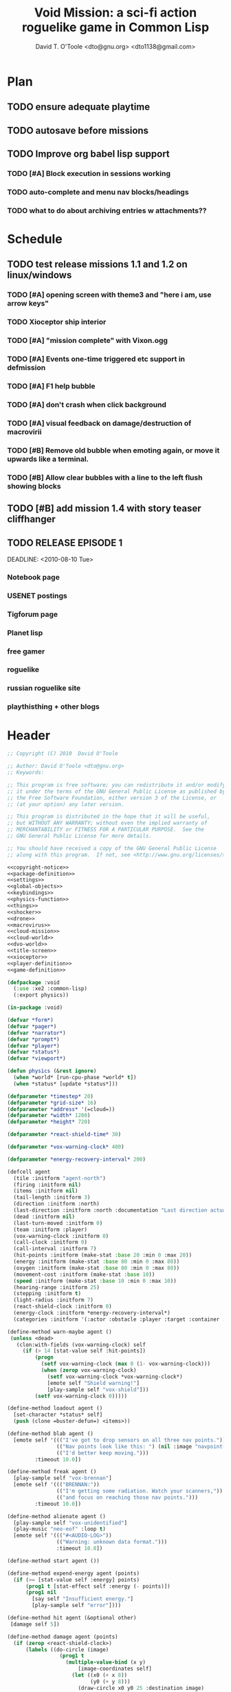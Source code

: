 # Lines beginning with a "#" sign are comments.
# Special comments begin with "#+" and are used to control document settings.

#+title: Void Mission: a sci-fi action roguelike game in Common Lisp
#+author: David T. O'Toole <dto@gnu.org> <dto1138@gmail.com>

* Plan



** TODO ensure adequate playtime
** TODO autosave before missions
** TODO Improve org babel lisp support
*** TODO [#A] Block execution in sessions working
*** TODO auto-complete and menu nav blocks/headings
*** TODO what to do about archiving entries w attachments??

* Schedule

** TODO test release missions 1.1 and 1.2 on linux/windows
SCHEDULED: <2010-07-16 Fri>
*** TODO [#A] opening screen with theme3 and "here i am, use arrow keys"
*** TODO Xioceptor ship interior
*** TODO [#A] "mission complete" with Vixon.ogg
*** TODO [#A] Events one-time triggered etc support in defmission
*** TODO [#A] F1 help bubble
*** TODO [#A] don't crash when click background
*** TODO [#A] visual feedback on damage/destruction of macrovirii
*** TODO [#B] Remove old bubble when emoting again, or move it upwards like a terminal.
*** TODO [#B] Allow clear bubbles with a line to the left flush showing blocks  

** TODO [#B] add mission 1.4 with story teaser cliffhanger

** TODO RELEASE EPISODE 1

DEADLINE: <2010-08-10 Tue>
*** Notebook page
*** USENET postings
*** Tigforum page
*** Planet lisp 
*** free gamer
*** roguelike
*** russian roguelike site
*** playthisthing + other blogs

* Header

#+source: copyright-notice
#+begin_src lisp
;; Copyright (C) 2010  David O'Toole

;; Author: David O'Toole <dto@gnu.org>
;; Keywords: 

;; This program is free software; you can redistribute it and/or modify
;; it under the terms of the GNU General Public License as published by
;; the Free Software Foundation, either version 3 of the License, or
;; (at your option) any later version.

;; This program is distributed in the hope that it will be useful,
;; but WITHOUT ANY WARRANTY; without even the implied warranty of
;; MERCHANTABILITY or FITNESS FOR A PARTICULAR PURPOSE.  See the
;; GNU General Public License for more details.

;; You should have received a copy of the GNU General Public License
;; along with this program.  If not, see <http://www.gnu.org/licenses/>.
#+end_src

#+tags: Interface Player Structure Environment Controls Combat Enemies Planning Story
#+property: tangle no
#+property: cache no
#+property: session yes
#+property: results silent
#+property: no-expand yes
#+property: noweb yes
#+startup: hideblocks

#+source: xe2-lisp-file
#+begin_src lisp :tangle yes
<<copyright-notice>>
<<package-definition>>
<<settings>>
<<global-objects>>
<<keybindings>>
<<physics-function>>
<<things>>
<<shocker>>
<<drone>>
<<macrovirus>>
<<cloud-mission>>
<<cloud-world>>
<<dvo-world>>
<<title-screen>>
<<xioceptor>>
<<player-definition>>
<<game-definition>>
#+end_src

#+source: package-definition
#+begin_src lisp 
  (defpackage :void
    (:use :xe2 :common-lisp)
    (:export physics))
  
  (in-package :void)
#+end_src

#+source: global-objects
#+begin_src lisp
  (defvar *form*)
  (defvar *pager*)
  (defvar *narrator*)
  (defvar *prompt*)
  (defvar *player*)
  (defvar *status*)
  (defvar *viewport*)
#+end_src

#+source: physics-function
#+begin_src lisp
  (defun physics (&rest ignore)
    (when *world* [run-cpu-phase *world* t])
    (when *status* [update *status*]))
#+end_src

#+source: settings
#+begin_src lisp
  (defparameter *timestep* 20)
  (defparameter *grid-size* 16)
  (defparameter *address* '(=cloud=))
  (defparameter *width* 1280)
  (defparameter *height* 720)
#+end_src

#+source: player-definition
#+begin_src lisp 
  (defparameter *react-shield-time* 30)
  
  (defparameter *vox-warning-clock* 400)
  
  (defparameter *energy-recovery-interval* 200)
  
  (defcell agent 
    (tile :initform "agent-north")
    (firing :initform nil)
    (items :initform nil)
    (tail-length :initform 3)
    (direction :initform :north)
    (last-direction :initform :north :documentation "Last direction actually moved.")
    (dead :initform nil)
    (last-turn-moved :initform 0)
    (team :initform :player)
    (vox-warning-clock :initform 0)
    (call-clock :initform 0)
    (call-interval :initform 7)
    (hit-points :initform (make-stat :base 20 :min 0 :max 20))
    (energy :initform (make-stat :base 80 :min 0 :max 80))
    (oxygen :initform (make-stat :base 80 :min 0 :max 80))
    (movement-cost :initform (make-stat :base 10))
    (speed :initform (make-stat :base 10 :min 0 :max 10))
    (hearing-range :initform 25)
    (stepping :initform t)
    (light-radius :initform 7)
    (react-shield-clock :initform 0)
    (energy-clock :initform *energy-recovery-interval*)
    (categories :initform '(:actor :obstacle :player :target :container :light-source)))
  
  (define-method warn-maybe agent ()
   (unless <dead>
     (clon:with-fields (vox-warning-clock) self
       (if (> 14 [stat-value self :hit-points])
           (progn 
             (setf vox-warning-clock (max 0 (1- vox-warning-clock)))
             (when (zerop vox-warning-clock)
               (setf vox-warning-clock *vox-warning-clock*)
               [emote self "Shield warning!"]
               [play-sample self "vox-shield"]))
           (setf vox-warning-clock 0)))))
  
  (define-method loadout agent ()
    [set-character *status* self]
    (push (clone =buster-defun=) <items>))
  
  (define-method blab agent ()
    [emote self '((("I've got to drop sensors on all three nav points."))
                  (("Nav points look like this: ") (nil :image "navpoint-off"))
                  (("I'd better keep moving.")))
           :timeout 10.0])
                 
  (define-method freak agent ()
    [play-sample self "vox-brennan"]
    [emote self '((("BRENNAN:"))
                  (("I'm getting some radiation. Watch your scanners,"))
                  (("and focus on reaching those nav points.")))
           :timeout 10.0])
    
  (define-method alienate agent ()
    [play-sample self "vox-unidentified"]
    (play-music "neo-eof" :loop t)
    [emote self '((("#<AUDIO-LOG>"))
                  (("Warning: unknown data format.")))
                  :timeout 10.0])
    
  (define-method start agent ())
  
  (define-method expend-energy agent (points)
    (if (>= [stat-value self :energy] points)
        (prog1 t [stat-effect self :energy (- points)])
        (prog1 nil 
          [say self "Insufficient energy."]
          [play-sample self "error"])))
  
  (define-method hit agent (&optional other)
   [damage self 5])
  
  (define-method damage agent (points)
    (if (zerop <react-shield-clock>)
        (labels ((do-circle (image)
                   (prog1 t
                     (multiple-value-bind (x y) 
                         [image-coordinates self]
                       (let ((x0 (+ x 8))
                             (y0 (+ y 8)))
                         (draw-circle x0 y0 25 :destination image)
                         (draw-circle x0 y0 30 :destination image)
                         (draw-circle x0 y0 35 :destination image)
                         (draw-circle x0 y0 40 :destination image))))))
          (setf <react-shield-clock> *react-shield-time*)
          [play-sample self "shield-warning"]
          [>>add-overlay :viewport #'do-circle]
          [parent>>damage self points])
        [play-sample self "ice"]))
    
  (define-method pause agent ()
    [pause *world*])
  
  (defparameter *agent-tiles* '(:north "agent-north"
                               :south "agent-south"
                               :east "agent-east"
                               :west "agent-west"))
  
  (define-method aim agent (direction)
    (setf <direction> direction)
    (setf <tile> (getf *agent-tiles* direction)))
  
  (define-method move agent (&optional direction)
    (unless <dead>
      (let ((phase (field-value :phase-number *world*))
            (dir (or direction <direction>)))
        (unless (= <last-turn-moved> phase)
          (setf <last-turn-moved> phase)
          [aim self dir]
          (when [parent>>move self dir]
            (setf <last-direction> dir))))))
  
  (define-method space-at-head agent ()
    (values <row> <column>))
  
  (define-method category-at-head agent (category)
    (multiple-value-bind (row column) 
        [space-at-head self]
      [category-at-p *world* row column category]))
  
  (define-method item-at-head agent ()
    [category-at-head self :item])
  
  (define-method obstacle-at-head agent ()
    [category-at-head self :obstacle])
    
  (define-method push agent () 
    (unless <dead>
      (if (= (length <items>) <tail-length>)
          (progn 
            [say self "Maximum capacity reached."]
            [play-sample self "error"])
          (let ((item [item-at-head self]))
            (if item
                (progn (setf <items> (append <items> (list item)))
                       [play-sample self "doorbell"]
                       [print-items self]
                       [delete-from-world item])
                [say self "Nothing to push."])))))
          
  (define-method pop agent ()
    (unless (or <dead> [in-overworld self])
      (clon:with-fields (items) self
        (multiple-value-bind (row column)
            [space-at-head self]
          (let ((item (car items)))
            (if (clon:object-p item)
                (progn (setf items (delete item items))
                       [play-sample self "doorbell2"]
                       [drop-cell *world* item row column]
                       [print-items self])
                [say self "Nothing to drop."]))))))
    
  (define-method act agent ()
    (unless <dead>
      (let ((gateway [category-at-p *world* <row> <column> :gateway]))
        (if (clon:object-p gateway)
            [activate gateway]
            (cond ([category-at-head self :action]
                   [do-action [category-at-head self :action]])
                  ([category-at-head self :item]
                   [push self])
                  (t 
                   [play-sample self "error"]
                   [say self "Nothing to do here."]))))))
  
  (define-method expend-item agent ()
    (pop <items>)
    [print-items self])
  
  (define-method rotate agent () 
    (unless <dead>
      (clon:with-fields (items) self
        (if items
            (let ((tail (car (last items)))
                  (newlist (butlast items)))
              [play-sample self "doorbell3"]
              (setf items (cons tail newlist))
              [print-items self])
            (progn 
              [play-sample self "error"]
              [say self "Cannot rotate empty list."])))))
  
  (define-method call agent (&optional direction)
    (unless <dead>
      (when (zerop <call-clock>)
        (when direction
          [aim self direction])
        (let ((item (car <items>)))
          (if (and item [in-category item :item]
                   (clon:has-method :call item))
              (progn 
                (when [expend-energy self (field-value :energy-cost item)]
                  (message "Calling.")
                  [call item self]
                  (setf <call-clock> (field-value :call-interval item))))
              [say self "Cannot call."])))))
  
  (define-method print-items agent ()
    (labels ((print-item (item)
               [>>print :narrator nil :image (field-value :tile item)]
               [>>print :narrator "  "]
               [>>print :narrator (get-some-object-name item)]
               [>>print :narrator "  "])
             (newline ()
               [>>newline :narrator]))
      (dolist (item <items>)
        (print-item item))
      (newline)))
        
  (define-method run agent () 
    ;; (when *mission*
    ;;   (when [is-completed *mission*]
    ;;     [emote self "I win!"]))
  ;;  [update-tiles self]
    [warn-maybe self]
    (when (plusp <call-clock>)
      (decf <call-clock>))
    (when (plusp <energy-clock>)
      (decf <energy-clock>))
    (when (zerop <energy-clock>)
      (setf <energy-clock> *energy-recovery-interval*)
      [stat-effect self :energy 1])
    (when (plusp <react-shield-clock>)
      (decf <react-shield-clock>)
      [play-sample self "shield-sound"]
      (labels ((do-circle (image)
                 (prog1 t
                   (multiple-value-bind (x y) 
                       [image-coordinates self]
                     (let ((x0 (+ x 8))
                           (y0 (+ y 8)))
                       (draw-circle x0 y0 (+ 25 (random 3)) :destination image :color (car (one-of (list ".cyan" ".hot pink" ".white"))))
                       (draw-circle x0 y0 (+ 30 (random 3))  :destination image :color (car (one-of (list ".cyan" ".hot pink" ".white")))))))))
        [>>add-overlay :viewport #'do-circle]))
    (when (or (keyboard-modifier-down-p :lshift)
              (keyboard-modifier-down-p :rshift))
      [call self <direction>])
    (dolist (item <items>)
      (when [in-category item :actor]
        [run item])))
  
  (define-method quit agent ()
    (xe2:quit :shutdown))
  
  (define-method do-exit agent ()
    [exit *universe*])
  
  (define-method exit agent ()
    (dolist (segment <segments>)
      [die segment])
    (setf <segments> nil))
  
  (define-method die agent ()
        (unless <dead>
      (setf <tile> "agent-disabled")
      ;; (dolist (segment <segments>)
      ;;   [die segment])
      ;; (setf <segments> nil)
      (dotimes (n 30)
        [drop self (clone =explosion=)])
      [play-sample self "gameover"]
      [say self "You died. Press escape to reset."]
      (setf <dead> t)))
  
  (define-method restart agent ()
    (let ((agent (clone =agent=)))
      (setf *player* agent)
      [destroy *universe*]
      [set-player *universe* agent]
      (let ((mission (clone =enter-dvo-orbit=)))
        [begin mission *player*])
      [loadout agent]))
  
  ;;; Player upgrade
  
  (defcell tail-defun 
    (name :initform "Body Extender Segment")
    (tile :initform "tail-defun")
    (call-interval :initform 20)
    (energy-cost :initform 0)
    (categories :initform '(:item :target :defun)))
  
  (define-method call tail-defun (caller)
    [upgrade caller]
    [expend-item caller])
#+end_src

#+source: game-definition
#+begin_src lisp 
    (defvar *status* nil)
    
    (define-prototype status (:parent xe2:=formatter=)
      (character :documentation "The character cell."))
    
    (define-method set-character status (character)
      (setf <character> character))
    
    (define-method print-stat status (stat-name &key warn-below show-max label)
      (let* ((stat (field-value stat-name <character>))
             (value [stat-value <character> stat-name]))
        (destructuring-bind (&key min max base delta unit) stat
          (let ((color (if (and (numberp warn-below)
                                (< value warn-below))
                           ".red"
                           ".black")))
            [print self (or label (symbol-name stat-name))
                   :foreground ".white"]
            [print self ": "]
            [print self (format nil "~S" value) 
                   :foreground ".white"
                   :background color]
            (when show-max
              [print self (format nil "/~S" max)
                     :foreground ".white"
                     :background color])
            (when unit 
              [print self " "]
              [print self (symbol-name unit)])
            [print self " "]
            ))))
    
    (defparameter *status-bar-character* " ")
    
    (define-method print-stat-bar status (stat &key 
                                               (color ".yellow")
                                               (background-color ".gray18")
                                               (divisor 1))
      (let ((value (truncate (/ [stat-value <character> stat] divisor)))
            (max (truncate (/ [stat-value <character> stat :max] divisor))))
        (dotimes (i max)
          [print self *status-bar-character*
                 :foreground ".yellow"
                 :background (if (< i value)
                                 color
                               background-color)])))
    
  (define-method print-item status (item)
    [print self nil :image (field-value :tile item)]
    [print self "  "]
    [print self (get-some-object-name item)]
    [print self "  "])
    
  (define-method update status ()
    (let* ((char <character>))
      (when char
        [clear-line self]
        [print-stat self :hit-points :warn-below 7 :show-max t :label "S"]
        [print-stat-bar self :hit-points :color ".blue"]
        [space self]
        [space self]
        [print-stat self :energy :warn-below 10 :show-max t :label "E"]
        [print-stat-bar self :energy :color ".yellow" :divisor 2]
        [space self]
        [space self]
        (dolist (item (field-value :items char))
          [print-item self item]))))
     
  (define-method render status ()
    ;; draw on viewport
    (with-fields (x y current-line) self
      (let ((image (field-value :image *viewport*))
            (line (coerce current-line 'list)))
        (when (plusp (length line))
          (render-formatted-line line x y :destination image)))))
  
  (defparameter *status-height* 20)
  
(defgame :void
    (:title "Void Mission"
     :description "A sci-fi roguelike game in Common Lisp."
     :creator "David T. O'Toole <dto@gnu.org>"
     :screen-width *width*
     :screen-height *height*
     :timestep *timestep*
     :physics-function #'void:physics)
    ;; create some objects
    (setf *prompt* (clone =void-prompt=))
    (setf *universe* (clone =universe=))
    (setf *player* (clone =agent=))
    (setf *narrator* (clone =narrator=))
    (setf *status* (clone =status=))
    [set-player *universe* *player*]
    (setf *viewport* (clone =viewport=))
    ;; status
    [resize *status* :height *status-height* :width *width*]
    [move *status* :x 8 :y (- *height* *status-height*)]
    [hide *status*]
    ;; configure the view
    [resize *viewport* :height *height* :width *width*]
    [move *viewport* :x 0 :y 0]
    [set-origin *viewport* :x 0 :y 0 
                :height (truncate (/ *height* *grid-size*))
                :width (truncate (/ *width* *grid-size*))]
    [resize *prompt* :height 20 :width 100]
    [move *prompt* :x 0 :y 0]
    [hide *prompt*]
    [resize *narrator* :height 80 :width *width*]
    [move *narrator* :x 0 :y (- *height* 80)]
    [set-verbosity *narrator* 0]
    [install-keybindings *prompt*]
    (xe2:install-widgets *prompt* *viewport* *status*)
    (xe2:enable-classic-key-repeat 100 60)
    ;; now play!
    (let ((mission (clone =start-game=)))
    ;;(let ((mission (clone =gather-cloud-data=)))
      [configure *universe*
                 :narrator *narrator*
                 :prompt *prompt*
                 :viewport *viewport*]
      [begin mission *player*])
    [loadout *player*])
#+end_src
    
* Overview

"Void Mission" is a sci-fi action roguelike divided into three
episodes. The action takes place in a 2-D pixeled future in which you
fly a transforming humanoid/jet suit in both exterior space and
interior environments while firing projectile and/or energy weapons at
enemies and simultaneously avoiding their fire. The story is largely
told through text, represented in the game as data files, emails, or
voice communications with a non-player character. Gameplay is tied
into the story with missions that require balancing combat with
exploration and puzzle solving.

Void Mission's game play is that of a rogue-like with simplified
controls. Only the four cardinal directions are available for movement
and firing, and the player can only carry or use a few (i.e. between 1
and 5) items at a time. The player also has fewer stats than in a
typical roguelike, but various upgrades make sure that character
development is still central.

* Title screen

#+source: title-screen
#+begin_src lisp
  (defworld title-screen
    (edge-condition :initform :block)
    (title-screen :initform t)
    (background :initform "title")
    (ambient-light :initform :total)
    (description :initform "foo"))
  
  (define-method begin-ambient-loop title-screen ()
    (play-music "theme" :loop t))
  
  (define-method generate title-screen (&rest args)
    [resize-to-background self]
    [drop-cell self (clone =launchpad=) 10 10])
  
  (defmission start-game
      (:address '(=title-screen=)))
#+end_src 


* Controls					       :Controls:

  - Arrow keys (or numeric keypad) for player movement.
  - Shift-arrow for activating the selected inventory item.
    If this is a gun for example, you fire in that direction.
  - Z to change the selected inventory item
  - X for picking up items, activating switches, and so on.
  - C to drop the selected inventory item

** Default keybindings

The CALL method is not actually triggered by the shift-direction
keybindings. Instead, to obtain satisfactory behavior, the shift key
is polled every physics timestep. See the player's RUN method.

#+source: keybindings
#+begin_src lisp
  (defparameter *numpad-keybindings* 
    '(("KP8" nil "move :north .")
      ("KP4" nil "move :west .")
      ("KP6" nil "move :east .")
      ("KP2" nil "move :south .")
      ;; 
      ("UP" nil "move :north .")
      ("LEFT" nil "move :west .")
      ("RIGHT" nil "move :east .")
      ("DOWN" nil "move :south .")
      ;; 
      ("KP8" (:shift) "move :north .")
      ("KP4" (:shift) "move :west .")
      ("KP6" (:shift) "move :east .")
      ("KP2" (:shift) "move :south .")
      ;; 
      ("UP" (:shift) "move :north .")
      ("LEFT" (:shift) "move :west .")
      ("RIGHT" (:shift) "move :east .")
      ("DOWN" (:shift) "move :south .")))
  
  (defparameter *qwerty-keybindings*
    (append *numpad-keybindings*
            '(("K" nil "move :north .")
              ("H" nil "move :west .")
              ("L" nil "move :east .")
              ("J" nil "move :south .")
              ;;
              ("K" (:shift) "move :north .")
              ("H" (:shift) "move :west .")
              ("L" (:shift) "move :east .")
              ("J" (:shift) "move :south .")
              ;;
              ("Z" nil "rotate .")
              ("X" nil "act .")
              ("C" nil "pop .")
              ("0" (:control) "do-exit .")
              ;;
	      ("B" nil "blab .")
	      ("F" nil "freak .")
	      ("A" nil "alienate .")
              ("P" (:control) "pause .")
              ("PAUSE" nil "pause .")
              ("ESCAPE" nil "restart .")
              ("Q" (:control) "quit ."))))
    
  (define-prototype void-prompt (:parent xe2:=prompt=))
  
  (define-method install-keybindings void-prompt ()
  (message "installing keybindings...")
    (dolist (k *qwerty-keybindings*)
      (apply #'bind-key-to-prompt-insertion self k)))
  
  ;; (define-method handle-key void-prompt (keylist)
  ;;   (message "handling ~S" keylist)
  ;;   [parent>>handle-key self keylist])
  
  ;; (define-method install-keybindings void-prompt ()
  ;;   (let ((keys (ecase xe2:*user-keyboard-layout* 
  ;;              (:qwerty *qwerty-keybindings*)
  ;;              (:alternate-qwerty *alternate-qwerty-keybindings*)
  ;;              (:dvorak *dvorak-keybindings*))))
  ;;     (dolist (k keys)
  ;;       (apply #'bind-key-to-prompt-insertion self k))))
#+end_src

** TODO Joystick control

* The player 						 :Player:

The player is a human male who spends the entire game inside an Olvac
mimetic-plasteel exosuit, and can move freely between
interior and exterior scenes. This suit has two modes: humanoid mode,
in which the suit acts as an exoskeleton for exploring human-scale
environments, and a fighter mode with high-speed jetpack and wide,
micro-thin plasteel wings for space travel and combat.

The suit's energy shield is its sole defense; when SP (shield points)
drop to zero, you die. 

Character development comes in the form of upgrades such as additional
inventory slots, increased firing power, hit points, new weapons, and
so on.

*** TODO Draw exosuit 16x16 graphics (tweak Blast Tactics voyager stuff)

 file:gun.png

** TODO Design and write about upgrade system

* Mission structure 				      :Structure:

Gameplay is mission-based, with one mission leading to others in a
branching fashion. Each mission is self contained, and the player and
his inventory are all that survive a mission.

** DONE Define lisp mission structure
CLOSED: [2010-07-15 Thu 01:02]

 - http://norvig.com/ltd/test/micro-tale-spin.lisp

* The game world 				    :Environment:

Each mission takes place across one or more grid-based XE2 maps.

* Combat system						 :Combat:

The player can fire various bullets and beams at enemies, destructible
objects, and other targets. Bullets take time to travel to a target;
beams (usually energy weapons) are instantaneous point-to-point.

Energy weapons use up the energy points (EN) meter, and cannot fire
without sufficient EN. You can restore EN with Energy packs, or by
visiting an energy recharge station.

** TODO Import energy packs
** TODO Create recharge station

Shell based weapons have limited ammo, but do not require energy to
fire.

Some enemies are shielded from energy attacks, and require shell-based
weapons to defeat.

Various kinds of bombs and mines also exist. 

** TODO Import kickable bombs from CONS
** TODO Import seeking gravmines from BT
** TODO Create sticky bombs
** TODO Create grenade weapon, area effect explosion

* Things

#+source: things
#+begin_src lisp

<<dust-particle>>

(defun same-team (obj1 obj2)
  (eq (field-value :team obj1)
      (field-value :team obj2)))

;;; Glittering flash gives clues on locations of explosions/damage

(defcell flash 
  (clock :initform 2)
  (tile :initform "flash-1")
  (categories :initform '(:actor))
  (speed :initform (make-stat :base 1)))

(define-method run flash ()
  [expend-action-points self 10]
  (case <clock>
    (1 (setf <tile> "flash-2"))
    (0 [>>die self]))
  (decf <clock>))

;;; Sparkle is a bigger but faster flash.

(defcell sparkle 
  (clock :initform 1)
  (tile :initform "sparkle")
  (categories :initform '(:actor))
  (speed :initform (make-stat :base 1)))

(define-method run sparkle ()
  [expend-action-points self 20]
  (case <clock>
    (1 (setf <tile> "sparkle"))
    (0 [die self]))
  (decf <clock>))

;;; An explosion.

(defcell explosion 
  (name :initform "Explosion")
  (categories :initform '(:actor :target))
  (tile :initform "explosion")
  (speed :initform (make-stat :base 4))
  (damage-per-turn :initform 10)
  (clock :initform 6))

(define-method run explosion ()
  (if (zerop <clock>)
      [die self]
      (progn
	(setf <tile> (car (one-of '("explosion" "explosion2"))))
	(percent-of-time 30 [play-sample self "crunch"])
	(decf <clock>)
	(percent-of-time 80 [move self (random-direction)])
	[expend-action-points self 10]
	(xe2:do-cells (cell [cells-at *world* <row> <column>])
	  [damage cell <damage-per-turn>]))))

;;; Particle gun

(defcell buster-particle 
  (tile :initform "blueparticle")
  (movement-cost :initform (make-stat :base 0))
  (speed :initform (make-stat :base 5 :min 0 :max 10))
  (team :initform :player)
  (categories :initform '(:actor :particle :target))
  (direction :initform :north))

(define-method initialize buster-particle (direction)
  (setf <direction> direction))

(define-method run buster-particle ()
  (multiple-value-bind (r c) (step-in-direction <row> <column> <direction>)
    (let ((obs [obstacle-at-p *world* r c]))
      (if obs
	  (cond ((eq t obs)
		 ;; out of bounds.
		 [die self])
		((clon:object-p obs)
		 ;; hit it
		 (let ((thing (or [category-at-p *world* r c :target] obs)))
		   (if (null thing)
		       [move self <direction>]
		       (progn 
			 (when [in-category thing :puck]
			   [kick thing <direction>])
			 (when (and (clon:has-method :hit thing)
				    (not (same-team self thing)))
			   [drop self (clone =flash=)]
			   [hit thing])
			 [die self])))))
	  [move self <direction>]))))

(defcell buster-defun
  (name :initform "Buster gun")
  (description :initform 
"The BUSTER program fires a relatively weak particle weapon when activated.
However, ammunition is unlimited, making BUSTER an old standby.")
  (tile :initform "buster")
  (energy-cost :initform 0)
  (call-interval :initform 7)
  (clock :initform 0)
  (categories :initform '(:item :target :defun)))

(define-method call buster-defun (caller)
  (clon:with-field-values (direction row column) caller
    [play-sample caller "fire"]
    [drop-cell *world* (clone =buster-particle= direction) row column]))

;;; A bomb with countdown display.

(defvar *bomb-tiles* '("bomb-1" "bomb-2" "bomb-3" "bomb-4"))

(defun bomb-tile (n)
  (nth (truncate (/ (- n 1) 30)) *bomb-tiles*))

(defcell bomb 
  (categories :initform '(:actor :puck :target :obstacle))
  (clock :initform 120)
  (team :initform :enemy)
  (direction :initform nil)
  (speed :initform (make-stat :base 1))
  (tile :initform (bomb-tile 4)))

(define-method kick bomb (direction)
  (setf <direction> direction))

(define-method run bomb () 
  (clon:with-fields (clock direction) self	       
    (if (zerop clock) 
	[explode self]
	(progn 
	  (when (and direction (evenp clock))
	    (multiple-value-bind (r c) 
		(step-in-direction <row> <column> direction)
	      (if [obstacle-at-p *world* r c]
		  (setf direction nil)
		  [move-cell *world* self r c])))
	  (when (zerop (mod clock 30))
	    (setf <tile> (bomb-tile clock))
	    [play-sample self "countdown"]
	    (dotimes (n 10)
	      [drop self (clone =particle=)]))
	  (decf clock)))))

(define-method explode bomb ()  
  (labels ((boom (r c &optional (probability 70))
	     (prog1 nil
;;	       (message "BOOM ~S" (list r c))
	       (when (and (< (random 100) probability)
			  [in-bounds-p *world* r c]
			  [can-see-* self r c :barrier])
		 [drop-cell *world* (clone =explosion=) r c :no-collisions nil])))
	   (damage (r c &optional (probability 100))
	     (prog1 nil
;;	       (message "DAMAGE ~S" (list r c))
	       (when (and (< (random 100) probability)
			  [in-bounds-p *world* r c]
			  [can-see-* self r c :obstacle])
		 (do-cells (cell [cells-at *world* r c])
		   (when (clon:has-method :damage cell)
		     [damage cell 16])
		   (when (clon:has-method :hit cell)
		     [hit cell]))))))
    ;; definitely damage everything in radius
    (trace-rectangle #'damage
		     (- <row> 2) 
		     (- <column> 2) 
		     5 5 :fill)
    ;; immediately adjacent explosions
    (dolist (dir xe2:*compass-directions*)
      (multiple-value-bind (r c)
	  (step-in-direction <row> <column> dir)
	(boom r c 100)))
    ;; randomly sprinkle some fire around edges
    (trace-rectangle #'boom 
		     (- <row> 2) 
		     (- <column> 2) 
		     5 5)
    (trace-rectangle #'boom 
		     (- <row> 3) 
		     (- <column> 3) 
		     7 7)
    ;; ever-present sparkles
    (dotimes (n (+ 10 (random 10)))
      [drop self (clone =plasma=)])
    ;; circular flash
    (labels ((do-circle (image)
	       (prog1 t
		 (multiple-value-bind (x y) 
		     [screen-coordinates self]
		   (let ((x0 (+ x 8))
			 (y0 (+ y 8)))
		     (draw-circle x0 y0 40 :destination image)
		     (draw-circle x0 y0 35 :destination image))))))
      [>>add-overlay :viewport #'do-circle])
    [die self]))

(defcell bomb-defun
  (name :initform "Bomb")
  (description :initform "This single-use BOMB program drops a timed explosive device.")
  (tile :initform "bomb-ammo")
  (energy-cost :initform 5)
  (call-interval :initform 20)
  (categories :initform '(:item :target :defun)))

(define-method call bomb-defun (caller)
  (clon:with-field-values (direction row column) caller
    (multiple-value-bind (r c) (step-in-direction row column direction)
      (if [obstacle-at-p *world* r c]
	  (progn [play-sample self "error"]
		 [say self "Cannot drop bomb here."])
	  (progn [play-sample caller "fire"]
		 [drop-cell *world* (clone =bomb=) r c]
		 [expend-item caller])))))

;;; Bomb cannon

(defcell bomb-cannon
  (categories :initform '(:item :weapon :equipment))
  (attack-cost :initform (make-stat :base 5))
  (weight :initform 3000)
  (equip-for :initform '(:right-bay :robotic-arm)))

(define-method activate bomb-cannon ()
  ;; leave bomb on top of ship
  (clon:with-field-values (row column) <equipper>
    [drop-cell *world* (clone =bomb=) row column]))

(define-method fire bomb-cannon (direction)
  (clon:with-field-values (last-direction row column) <equipper>
    (multiple-value-bind (r c) 
	(step-in-direction row column direction)
      [drop-cell *world* (clone =bomb=) r c :no-collisions t])))

;;; The exploding mine

(defcell mine 
  (name :initform "Proximity mine")
  (categories :initform '(:item :target :actor :hidden))
  (tile :initform "mine")
  (description :initform "If you get near it, it will probably explode."))

(defvar *mine-warning-sensitivity* 5)
(defvar *mine-explosion-sensitivity* 3)

(define-method run mine ()
  (let ((distance [distance-to-player *world* <row> <column>]))
    (if (< distance *mine-warning-sensitivity*)
	(progn
	  (when (string= <tile> "mine")
	    [>>say :narrator "You see a mine nearby!"])
	  (setf <tile> "mine-warn")
	  (when (< distance *mine-explosion-sensitivity*)
	    (when (< (random 8) 1)
	      [explode self])))
	(setf <tile> "mine"))))

(define-method explode mine ()
  (labels ((boom (r c &optional (probability 50))
	     (prog1 nil
	       (when (and (< (random 100) probability)
			  [in-bounds-p *world* r c])
		 [drop-cell *world* (clone =explosion=) r c :no-collisions nil]))))
    (dolist (dir xe2:*compass-directions*)
      (multiple-value-bind (r c)
	  (step-in-direction <row> <column> dir)
	(boom r c 100)))
    ;; randomly sprinkle some fire around edges
    (trace-rectangle #'boom 
		     (- <row> 2) 
		     (- <column> 2) 
		     5 5)
    [die self]))

(define-method step mine (stepper)
  (when [is-player stepper]	      
    [explode self]))

(define-method damage mine (damage-points)
  (declare (ignore damage-points))
  [explode self])

;;; Muon particles, trails, and pistols

(defvar *muon-tiles* '(:north "muon-north"
		       :south "muon-south"
		       :east "muon-east"
		       :west "muon-west"
		       :northeast "muon-northeast"
		       :southeast "muon-southeast"
		       :southwest "muon-southwest"
		       :northwest "muon-northwest"))

(defvar *trail-middle-tiles* '(:north "bullet-trail-middle-north"
			       :south "bullet-trail-middle-south"
			       :east "bullet-trail-middle-east"
			       :west "bullet-trail-middle-west"
			       :northeast "bullet-trail-middle-northeast"
			       :southeast "bullet-trail-middle-southeast"
			       :southwest "bullet-trail-middle-southwest"
			       :northwest "bullet-trail-middle-northwest"))

(defvar *trail-end-tiles* '(:north "bullet-trail-end-north"
			       :south "bullet-trail-end-south"
			       :east "bullet-trail-end-east"
			       :west "bullet-trail-end-west"
			       :northeast "bullet-trail-end-northeast"
			       :southeast "bullet-trail-end-southeast"
			       :southwest "bullet-trail-end-southwest"
			       :northwest "bullet-trail-end-northwest"))

(defvar *trail-tile-map* (list *trail-end-tiles* *trail-middle-tiles* *trail-middle-tiles*))

(defcell muon-trail
  (categories :initform '(:actor))
  (clock :initform 2)
  (speed :initform (make-stat :base 10))
  (default-cost :initform (make-stat :base 10))
  (tile :initform ".gear")
  (direction :initform :north))

(define-method orient muon-trail (direction)
  (setf <direction> direction)
  (setf <tile> (getf *trail-middle-tiles* direction)))

(define-method run muon-trail ()
  (setf <tile> (getf (nth <clock> *trail-tile-map*)
		     <direction>))
  [expend-default-action-points self]
  (decf <clock>)
  (when (minusp <clock>)
    [die self]))

;;; Basic muon particle

(defcell muon-particle 
  (categories :initform '(:actor :muon :target))
  (speed :initform (make-stat :base 22))
  (default-cost :initform (make-stat :base 3))
  (attack-power :initform 5)
  (tile :initform "muon")
  (firing-sound :initform "dtmf2")
  (direction :initform :here)
  (clock :initform 12))

(define-method initialize muon-particle (&key attack-power)
  (when attack-power
    (setf <attack-power> attack-power)))

(define-method drop-trail muon-particle (direction)
  (let ((trail (clone =muon-trail=)))
    [orient trail direction]
    [drop self trail]))

(define-method find-target muon-particle ()
  (let ((target [category-in-direction-p *world* 
					 <row> <column> <direction>
					 '(:obstacle :target)]))
    (if target
	(progn
	  [>>move self <direction>]
	  [>>expend-default-action-points self]
	  [>>drop target (clone =flash=)]
	  ;;[>>push target <direction>]
	  [>>damage target <attack-power>]
	  [>>die self])
	(multiple-value-bind (r c) 
	    (step-in-direction <row> <column> <direction>)
	  (if (not (array-in-bounds-p (field-value :grid *world*) r c))
	      [die self]
	      (progn [drop-trail self <direction>]
		     [>>move self <direction>]))))))

(define-method step muon-particle (stepper)
  [damage stepper <attack-power>]
  [die self])
  
(define-method update-tile muon-particle ()
  (setf <tile> (getf *muon-tiles* <direction>)))

(define-method run muon-particle ()
  [update-tile self]
  [find-target self]
  (decf <clock>)
  (when (zerop <clock>)
    [>>die self]))

(define-method impel muon-particle (direction)
  (assert (member direction *compass-directions*))
  (setf <direction> direction)
  ;; don't hit the player
  ;;  [move self direction]
  [play-sample self <firing-sound>]
  [find-target self])

;;; Beta-muons

(define-prototype beta-muon (:parent =muon-particle=)
  (speed :initform (make-stat :base 24))
  (attack-power :initform 8)
  (firing-sound :initform "dtmf3")
  (tile :initform "beta-muon")
  (clock :initform 15))
  
(defvar *beta-muon-tiles* '(:north "beta-muon-north"
			    :south "beta-muon-south"
			    :east "beta-muon-east"
			    :west "beta-muon-west"
			    :northeast "beta-muon-northeast"
			    :southeast "beta-muon-southeast"
			    :southwest "beta-muon-southwest"
			    :northwest "beta-muon-northwest"))

(define-method update-tile beta-muon ()
  (setf <tile> (getf *beta-muon-tiles* <direction>)))

;;; Muon cannon

(defcell muon-cannon
  (name :initform "Muon energy cannon")
  (tile :initform "gun")
  (ammo :initform =muon-particle=)
  (categories :initform '(:item :weapon :equipment))
  (equip-for :initform '(:center-bay))
  (weight :initform 7000)
  (accuracy :initform (make-stat :base 100))
  (attack-power :initform (make-stat :base 12))
  (attack-cost :initform (make-stat :base 10))
  (energy-cost :initform (make-stat :base 1)))

(define-method change-ammo muon-cannon (ammo)
  (assert (clon:object-p ammo))
  (setf <ammo> ammo))

(define-method fire muon-cannon (direction)
  (if [expend-energy <equipper> [stat-value self :energy-cost]]
      (let ((bullet (clone <ammo>)))
	[>>drop <equipper> bullet]
	[>>impel bullet direction])
      [say <equipper> "Not enough energy to fire!"]))

(define-method step muon-cannon (stepper)
  (when [is-player stepper]
    [>>take stepper :direction :here :category :item]))

;;; Phonic particles

(defcell particle 
  (tile :initform "particle")
  (direction :initform (car (one-of '(:north :south :east :west))))
  (categories :initform '(:actor))
  (clock :initform (random 20)))

(define-method run particle ()
  (decf <clock>)
  (setf <tile> (car (one-of '("particle" "particle2" "particle3"))))
  ;;[play-sample self "particle-sound-1"]
  (if (minusp <clock>) [die self]
      [move self <direction>]))

;;; Phi particles

(defcell phi
  (tile :initform "phi")
  (direction :initform (car (one-of '(:north :northeast :northwest :southeast :southwest :south :east :west))))
  (categories :initform '(:actor))
  (clock :initform (random 20)))

(define-method run phi ()
  (decf <clock>)
  (setf <tile> (car (one-of '("phi" "phi2" "phi3"))))
  ;;[play-sample self "particle-sound-1"]
  (if (minusp <clock>) 
      [die self]
      (progn (percent-of-time 3 [play-sample self (car (one-of '("dtmf1" "dtmf2" "dtmf3")))])
	     [move self <direction>])))

;;; Shield restore pack

(defcell shield-pack
  (name :initform "Shield pack")
  (description :initform "This shield pack restores some shield energy.")
  (tile :initform "health")
  (energy-cost :initform 0)
  (call-interval :initform 20)
  (categories :initform '(:item :defun)))

(define-method call shield-pack (caller)
  (when [is-player caller]
    [stat-effect caller :hit-points 10]
    [play-sample self "speedup"]
    [play-sample self "vox-repair"]
    [emote caller "Recovered 10 shield points."]
    [expend-item caller]))

;;; Shield

(defcell shield
  (tile :initform "shield")
  (description :initform "Wave shield blocks sound waves.")
  (team :initform :neutral)
  (default-cost :initform (make-stat :base 10))
  (speed :initform (make-stat :base 20))
  (hit-points :initform (make-stat :base 5 :min 0))
  (categories :initform '(:actor :target)))

(define-method hit shield (&optional wave)
  (when [in-category wave :wave]
    [play-sample self "ice"]
    [damage self 1]))

(define-method run shield () nil)

;;; White noise

(defcell noise 
  (tile :initform (car (one-of '("white-noise" "white-noise2" "white-noise3" "white-noise4"))))
  (categories :initform '(:actor))
  (clock :initform (random 20)))

(define-method run noise ()
  (decf <clock>)
  [play-sample self "noise-white"]
  (if (minusp <clock>) [die self]
      [move self (random-direction)]))

;;; Radioactive gas

(defcell gas
  (tile :initform "rad")
  (name :initform "Radioactive Gas")
  (clock :initform 100)
  (categories :initform '(:actor))
  (description :initform "Spreading toxic radioactive gas. Avoid at all costs!"))

(define-method step gas (stepper)
  (when [is-player stepper]
    [damage stepper 5]
    [>>say :narrator "RADIOACTIVE HAZARD!"]))

(define-method run gas ()
  [play-sample self "gas-poof"]
  (decf <clock>)
  (if (> 0 <clock>)
      [die self]
      (progn 
	(do-cells (cell [cells-at *world* <row> <column>])
	  (when [is-player cell]
	    [damage cell 5]
	    [>>say :narrator "RADIOACTIVE HAZARD!"]))
	[move self (random-direction)])))

;;; A melee weapon: the Shock Probe

(defcell shock-probe 
  (name :initform "Shock probe")
  (categories :initform '(:item :weapon :equipment))
  (tile :initform "shock-probe")
  (attack-power :initform (make-stat :base 5))
  (attack-cost :initform (make-stat :base 6))
  (accuracy :initform (make-stat :base 90))
  (stepping :initform t)
  (weight :initform 3000)
  (equip-for :initform '(:robotic-arm :left-hand :right-hand)))

(define-prototype shock-prod (:parent =shock-probe=)
  (name :initform "Shock prod")
  (attack-power :initform (make-stat :base 7))
  (attack-cost :initform (make-stat :base 12))
  (accuracy :initform (make-stat :base 80)))
  
;;; Lepton Seeker Cannon

(defvar *lepton-tiles* '(:north "lepton-north"
		       :south "lepton-south"
		       :east "lepton-east"
		       :west "lepton-west"
		       :northeast "lepton-northeast"
		       :southeast "lepton-southeast"
		       :southwest "lepton-southwest"
		       :northwest "lepton-northwest"))

(defvar *lepton-trail-middle-tiles* '(:north "bullet-trail-middle-thin-north"
			       :south "bullet-trail-middle-thin-south"
			       :east "bullet-trail-middle-thin-east"
			       :west "bullet-trail-middle-thin-west"
			       :northeast "bullet-trail-middle-thin-northeast"
			       :southeast "bullet-trail-middle-thin-southeast"
			       :southwest "bullet-trail-middle-thin-southwest"
			       :northwest "bullet-trail-middle-thin-northwest"))

(defvar *lepton-trail-end-tiles* '(:north "bullet-trail-end-thin-north"
			       :south "bullet-trail-end-thin-south"
			       :east "bullet-trail-end-thin-east"
			       :west "bullet-trail-end-thin-west"
			       :northeast "bullet-trail-end-thin-northeast"
			       :southeast "bullet-trail-end-thin-southeast"
			       :southwest "bullet-trail-end-thin-southwest"
			       :northwest "bullet-trail-end-thin-northwest"))

(defvar *lepton-trail-tile-map* (list *lepton-trail-end-tiles* *lepton-trail-middle-tiles* *lepton-trail-middle-tiles*))

(define-prototype lepton-trail (:parent xe2:=cell=)
  (categories :initform '(:actor))
  (clock :initform 2)
  (speed :initform (make-stat :base 10))
  (default-cost :initform (make-stat :base 10))
  (tile :initform ".gear")
  (direction :initform :north))

(define-method initialize lepton-trail (direction)
  (setf <direction> direction)
  (setf <tile> (getf *lepton-trail-middle-tiles* direction)))

(define-method run lepton-trail ()
  (setf <tile> (getf (nth <clock> *lepton-trail-tile-map*)
		     <direction>))
  [expend-default-action-points self]
  (decf <clock>)
  (when (minusp <clock>)
    [die self]))

(define-prototype lepton-particle (:parent xe2:=cell=)
  (categories :initform '(:actor :target :lepton))
  (speed :initform (make-stat :base 8))
  (seeking :initform :player)
  (team :initform :player)
  (stepping :initform t)
  (hit-damage :initform (make-stat :base 7))
  (default-cost :initform (make-stat :base 2))
  (hit-points :initform (make-stat :base 5))
  (movement-cost :initform (make-stat :base 4))
  (tile :initform "lepton")
  (direction :initform :here)
  (clock :initform 10))

(define-method find-target lepton-particle ()
  (let ((target [category-in-direction-p *world* 
					 <row> <column> <direction>
					 '(:obstacle :target)]))
    (if target
	(unless (same-team self target)	
	  (dotimes (n 3)
	    [drop target (clone =explosion=)])
	  [damage target [stat-value self :hit-damage]]
	  [play-sample target "serve"]
	  (labels ((do-circle (image)
		     (prog1 t
		       (multiple-value-bind (x y) 
			   [screen-coordinates self]
			 (let ((x0 (+ x 8))
			       (y0 (+ y 8)))
			   (draw-circle x0 y0 40 :destination image)
			   (draw-circle x0 y0 35 :destination image))))))
	    [>>add-overlay :viewport #'do-circle])
	  [die self])
	(progn 
	  [drop self (clone =lepton-trail= <direction>)]
	  [move self <direction>]))))

(define-method update-tile lepton-particle ()
  (setf <tile> (getf *lepton-tiles* <direction>)))
  
(define-method seek-direction lepton-particle ()
  (ecase <seeking>
    (:player [direction-to-player *world* row column])
    (:enemy (let (enemies)
	      (labels ((find-enemies (r c)
			 (let ((enemy [enemy-at-p *world* r c]))
			   (prog1 nil
			     (when enemy
			       (when [can-see self enemy :barrier]
				 (push enemy enemies)))))))
		(trace-rectangle #'find-enemies (- <row> 3) (- <column> 3) 7 7 :fill))
	      (if enemies
		  (multiple-value-bind (row column) [grid-coordinates (car enemies)]
		    (direction-to <row> <column> row column))
		  <direction>)))))
		
(define-method run lepton-particle ()
  [update-tile self]
  (clon:with-field-values (row column) self
    (let* ((world *world*)
	   (direction [seek-direction self]))
      (setf <direction> direction)
      [find-target self])
    (decf <clock>)
    (when (and (zerop <clock>) 
	       (not [in-category self :dead]))
      [>>die self])))

(define-method seek lepton-particle (key)
  (setf <seeking> key))

(define-method damage lepton-particle (points)
  (declare (ignore points))
  [drop self (clone =sparkle=)]
  [die self])
      
(define-method impel lepton-particle (direction)
  (assert (member direction *compass-directions*))
  (setf <direction> direction)
  ;; don't hit the player
  [find-target self])

(define-prototype lepton-cannon (:parent xe2:=cell=)
  (name :initform "Xiong Les Fleurs Lepton(TM) energy cannon")
  (tile :initform "lepton-cannon")
  (categories :initform '(:item :weapon :equipment))
  (equip-for :initform '(:robotic-arm))
  (weight :initform 14000)
  (accuracy :initform (make-stat :base 60))
  (attack-power :initform (make-stat :base 16))
  (attack-cost :initform (make-stat :base 25))
  (energy-cost :initform (make-stat :base 32)))

(define-method fire lepton-cannon (direction)
  (if [expend-energy <equipper> [stat-value self :energy-cost]]
      (let ((lepton (clone =lepton-particle=)))
	[play-sample <equipper> "bloup"]
	[drop <equipper> lepton]
	[impel lepton direction]
	[expend-action-points <equipper> [stat-value self :attack-cost]]
      (message "Not enough energy to fire."))))

;;; Lepton weapon for player

(defcell lepton-defun
  (name :initform "Lepton homing missile")
  (description :initform 
"The LEPTON program fires a strong homing missile.")
  (tile :initform "lepton-defun")
  (energy-cost :initform 5)
  (call-interval :initform 20)
  (categories :initform '(:item :target :defun)))

(define-method call lepton-defun (caller)
  (clon:with-field-values (direction row column) caller
    (let ((lepton (clone =lepton-particle=)))
      [play-sample caller "bloup"]
      [drop caller lepton]
      [seek lepton :enemy]
      [impel lepton direction])))

;;; There are also energy tanks for replenishing ammo.

(defcell energy 
  (tile :initform "energy")
  (name :initform "Energy refill")
  (description :initform "Refills part of your energy store.")
  (energy-cost :initform 0)
  (call-interval :initform 20)
  (categories :initform '(:item :target :defun)))

(define-method call energy (caller)
  [play-sample caller "whoop"]
  [stat-effect caller :energy 20]
  [expend-item caller])

(defcell energy-tank
  (tile :initform "energy-max-up")
  (name :initform "Energy Tank")
  (description :initform "Increases maximum energy store by 15.")
  (energy-cost :initform 0)
  (call-interval :initform 20)
  (categories :initform '(:item :target :defun)))

(define-method call energy-tank (caller)
  [play-sample caller "fanfare"]
  [stat-effect caller :energy 15 :max]
  [>>narrateln :narrator "Increased max energy by 15!" :foreground ".yellow" :background ".blue"]
  [expend-item caller])

;;; An exploding missile.

(defvar *missile-trail-tile-map* (list *lepton-trail-end-tiles* *lepton-trail-middle-tiles* *lepton-trail-middle-tiles*))

(defvar *missile-tiles* '(:north "missile-north"
		       :south "missile-south"
		       :east "missile-east"
		       :west "missile-west"
		       :northeast "missile-northeast"
		       :southeast "missile-southeast"
		       :southwest "missile-southwest"
		       :northwest "missile-northwest"))

(define-prototype missile (:parent =lepton-particle=)
  (speed :initform (make-stat :base 25))
  (hit-damage :initform (make-stat :base 10))
  (hit-points :initform (make-stat :base 10))
  (tile :initform "missile-north")
  (clock :initform 20))

(define-method update-tile missile ()
  (setf <tile> (or (getf *missile-tiles* <direction>)
		   "missile-north")))

(define-method die missile ()
  [drop self (clone =explosion=)]
  [parent>>die self])

;;; Multi-warhead missile

(defvar *multi-missile-tiles* '(:north "multi-missile-north"
		       :south "multi-missile-south"
		       :east "multi-missile-east"
		       :west "multi-missile-west"
		       :northeast "multi-missile-northeast"
		       :southeast "multi-missile-southeast"
		       :southwest "multi-missile-southwest"
		       :northwest "multi-missile-northwest"))

(define-prototype multi-missile (:parent =missile=)
  (tile :initform "multi-missile-north")
  (clock :initform 12)
  (hit-damage :initform (make-stat :base 18))
  (hit-points :initform (make-stat :base 20)))

(define-method update-tile multi-missile ()
  (setf <tile> (or (getf *multi-missile-tiles* <direction>)
		   "multi-missile-north")))

(define-method run multi-missile ()
  [update-tile self]
  (if (or (= 0 <clock>)
	  (> 7 [distance-to-player self]))
      ;; release warheads
      (progn 
	(dolist (dir (list :northeast :southeast :northwest :southwest))
	  (multiple-value-bind (r c) 
	      (step-in-direction <row> <column> dir)
	    [drop-cell *world* (clone =missile=) r c]))
	[die self])
      ;; move toward player
      (progn (decf <clock>)
	     [parent>>run self])))

(define-method die multi-missile ()
  [drop self (clone =flash=)]
  [parent>>die self])
  
;;; Missile launchers

(define-prototype missile-launcher (:parent =lepton-cannon=)
  (ammo :initform =missile=)
  (attack-cost :initform (make-stat :base 20)))

(define-method fire missile-launcher (direction)
  (let ((missile (clone <ammo>)))
    [play-sample <equipper> "bloup"]
    [>>drop <equipper> missile]
    [>>impel missile direction]
    [expend-action-points <equipper> [stat-value self :attack-cost]]))

(define-prototype multi-missile-launcher (:parent =missile-launcher=)
  (ammo :initform =multi-missile=)
  (attack-cost :initform (make-stat :base 80)))
#+end_src

* Enemies						:Enemies:

#+source: drone
#+begin_src lisp
  ;;; Corruption
  
  (defcell corruption 
    (tile :initform "corruption-east")
    (description :initform "Deadly digital audio data corruption.")
    (direction :initform :east)
    (clock :initform 100)
    (categories :initform '(:actor)))
   
  (define-method step corruption (stepper)
    (when [is-player stepper]
      [die stepper]))
  
  (define-method orient corruption (&optional dir)
    (when dir (setf <direction> dir))
    (setf <tile> (if (= 0 (random 2))
                     (ecase <direction>
                       (:north "corruption-north")
                       (:south "corruption-south")
                       (:east "corruption-east")
                       (:west "corruption-west"))
                     (ecase <direction>
                       (:north "corruption2-north")
                       (:south "corruption2-south")
                       (:east "corruption2-east")
                       (:west "corruption2-west")))))
  
  (define-method run corruption ()
    (decf <clock>)
    (percent-of-time 5 [play-sample self "datanoise"])
    (if (plusp <clock>)
        [orient self]
        [die self]))
  
  ;;; Corruptors who leave a trail of digital audio corruption 
  
  (defcell corruptor 
    (tile :initform "corruptor")
    (description :initform "Corruptors traverse the level, leaving a trail of deadly malformed data.")
    (team :initform :enemy)
    (color :initform :cyan)
    (waveform :initform :saw)
    (direction :initform (xe2:random-direction))
    (movement-cost :initform (make-stat :base 20))
    (max-items :initform (make-stat :base 2))
    (speed :initform (make-stat :base 3 :min 0 :max 5))
    (strength :initform (make-stat :base 10))
    (defense :initform (make-stat :base 10))
    (hearing-range :initform 15)
    (energy :initform (make-stat :base 400 :min 0 :max 40 :unit :gj))
    (hit-points :initform (make-stat :base 8 :min 0 :max 8))
    (movement-cost :initform (make-stat :base 10))
    (max-items :initform (make-stat :base 2))
    (stepping :initform t)
    (direction :initform :north)
    (attacking-with :initform nil)
    (firing-with :initform :center-bay)
    (categories :initform '(:actor :obstacle  :target :container :light-source :vehicle :repairable))
    (equipment-slots :initform '(:left-bay :right-bay :center-bay :extension)))
  
  (define-method loadout corruptor ()
    [make-inventory self]
    [make-equipment self]
    [equip self [add-item self (clone =wave-cannon=)]])
  
  (define-method hit corruptor (&optional object)
    [die self])
  
  (define-method run corruptor ()
    (let ((cannon [equipment-slot self :center-bay]))
      (when cannon [recharge cannon]))
    (let ((dir [direction-to-player self])
          (dist [distance-to-player self]))
      (when [obstacle-in-direction-p *world* <row> <column> <direction>]
        (setf <direction> (if (= 0 (random 4))
                              (ecase <direction>
                                (:north :west)
                                (:west :south)
                                (:south :east)
                                (:east :north))
                              (ecase <direction>
                                (:north :east)
                                (:west :north)
                                (:south :west)
                                (:east :south)))))
      (let ((corruption (clone =corruption=)))
        [orient corruption <direction>]
        [drop self corruption]
        [move self <direction>])))
  
  (define-method die corruptor () 
    (dotimes (n 10)
      [drop self (clone =noise=)])
    [play-sample self "yelp"]
    [parent>>die self])  
  
  (defsprite drone
    (description :initform "A security drone. Manufactures attacking replicant xioforms.")
    (team :initform :enemy)
    (color :initform :magenta)
    (waveform :initform :saw)
    (alarm-clock :initform 0)
    (pulse :initform (random *pulse-delay*))
    (image :initform "drone")
    (moving :initform t)
    (hit-points :initform (make-stat :base 40 :min 0))
    (direction :initform (random-direction))
    (speed :initform (make-stat :base 20))
    (movement-distance :initform (make-stat :base 2))
    (movement-cost :initform (make-stat :base 20))
    (categories :initform '(:drone :actor :target)))
  
  (define-method run drone ()
    (percent-of-time 16 [play-sample self "sense2"])
    (when (< [distance-to-player self] 20)
      (if (zerop <alarm-clock>)
          (progn [play-sample self "alarm"]
                 [say self "The drone spawns an enemy!"]
                 (let ((enemy (or (percent-of-time 5 (clone =corruptor=))
                                  (clone =shocker=))))
                   [drop self enemy]
                   [loadout enemy])
                 (labels ((do-circle (image)
                            (prog1 t
                              (multiple-value-bind (x y) 
                                  [image-coordinates self]
                                (let ((x0 (+ x 10))
                                      (y0 (+ y 10)))
                                  (draw-circle x0 y0 25 :destination image)
                                  (draw-circle x0 y0 30 :destination image)
                                  (draw-circle x0 y0 35 :destination image)
                                  (draw-circle x0 y0 40 :destination image))))))
                   [>>add-overlay :viewport #'do-circle])
                 (setf <alarm-clock> 60))
          (decf <alarm-clock>))
      [move self [direction-to-player self] [stat-value self :movement-distance]]))
  
  (define-method hit drone (&optional thing)
    (if [in-category thing :wave]
        (progn [play-sample self "yelp"]
               [damage self 1])
        [>>say :narrator "This weapon has no effect on the Drone."]))
  
  (define-method die drone ()
    [say self "The drone is destroyed!"]
    (dotimes (n 30)
      [drop self (clone =noise=)])
    [parent>>die self])
  
  (define-method do-collision drone (other)
    (if [is-player other]
        [die other]
        (if [in-category other :obstacle]
            ;; don't get hung up on the enemies we drop.
            (unless (and (has-field :team other)
                         (eq :enemy (field-value :team other)))
              (unless (percent-of-time 10 (setf <direction> (opposite-direction <direction>)))
                (setf <direction> (ecase <direction>
                                    (:here :west)
                                    (:northwest :west)
                                    (:northeast :east)
                                    (:north :west)
                                    (:west :south)
                                    (:southeast :east)
                                    (:southwest :south)
                                    (:south :east)
                                    (:east :north)))))
            (when (eq :player (field-value :team other))
              [damage self 2]
              [play-sample self "blaagh"]
              [die other]))))
#+end_src 

* Setting 						  :Story:

It's 2061. If only there were enough endurium!

It's been known for decades that Humanity's reach within the Milky Way
is limited only by the supply of endurium, its rare and precious
fuel. The energy crises of C.E. 2021 and C.E. 2027-2031 caused global
economic, social, and environmental disruption, and with this
disorganization came the concentration of wealth and power in the
hands of the government and corporate elites.

Early attempts at control and regulation of endurium met with initial
success. The space-faring nations---Russia, China, India, Japan,
Brazil, and the United States---along with the ESA (European Space
Agency), could quite naturally claim endurium for themselves. But
economies of scale and espionage in spaceflight technology eventually
brought smaller deposits and endurium dust streams throughout the
interstellar neighborhood within the reach of multinational
corporations and various non-state actors. The largest of these formed
what they called a "sovereign", open, and successful market in
endurium, spaceflight technology, and various otherwise-controlled
materials. The split between the Spacefaring Nations on the one hand,
and the United Nations on the other, threatens to break into
full-scale interstellar war; as Earth's environment continues to
decay, the demand for endurium has reached a critical point.

* Plot

** Prologue

A new high-powered telescope operated by Xiomacs Corporation detects a
pattern of gas streamers radiating high in the ultraviolet, within a
cavernous void in galactic space. Subsequent observations show that
the streamers are emitted from a string of black holes. The
scientists, seeing the pattern's obviously artificial nature, guess at
a propulsion method being used to drive a spacecraft, and begin to
look for something at the trail's leading edge. A year later the
calculations fall into place: the source of the black holes is an
object about as massive as Jupiter, but much smaller and far more
dense. And it has been accelerating for 1.2 billion years by riding on
streams of gas being ejected from the black holes at relativistic
speeds. It is given the name DVO, for Deep Void Object.

*** DONE Opening movie!
CLOSED: [2010-07-13 Tue 05:24]
**** TODO 3 cards progressive reveal of 3 short paragraphs, black screen white text.

 It's A.D. 2061. Earth's resources are nearly exhausted. The
 government/corporation complex elites now control humanity's only
 remaining energy source, the rare material Endurium.
 
**** TODO "freedom 0: the freedom to survive" propaganda poster 
**** TODO false-color gas streamer images and fake data
**** TODO slideshow of blurry diagrams filtered through xanalogtv

** Episode 1

A mysterious Xiomacs operative named Brennan stays in the Void Rider
as mission commander, while you take off in an exosuit. Your mission
is to rendezvous with the DVO and make initial discoveries.

*** Xioceptor ship interior

This is home base.

#+source: xioceptor
#+begin_src lisp
  (defworld xioceptor
    (name :initform "Xiomacs Interceptor")
    (scale :initform '(2 m))
    (edge-condition :initform :block)
    (background :initform "xioceptor")
    (ambient-light :initform :total)
    (description :initform "foo"))
#+end_src 

*** 1.1: Acquire cloud data

The cloud obscuring the DVO is meant as a shield to protect it from
the ultraviolet radiation caused by the black holes that propel it
across the universe. Drop scanning devices at each of 3 nav points
surrounding the cloud to complete this mission.
**** TODO Airlock room with mission briefing.
**** DONE Cloud world

#+source: cloud-world
#+begin_src lisp
  <<navpoint>>
  
      (defcell vaccuum 
        (tile :initform "vaccuum"))
      
      (defcell red-plasma
        (tile :initform "red-plasma"))
      
      (defcell blue-plasma
        (tile :initform "blue-plasma"))
      
      (defworld cloud
        (name :initform "DVO UV Shield Cloud")
        (scale :initform '(50 m))
        (edge-condition :initform :block)
        (background :initform "cloud")
        (ambient-light :initform :total)
        (description :initform "foo"))
        
      (define-method begin-ambient-loop cloud ()
        (play-music "passageway" :loop t))
        
      (define-method drop-plasma cloud
          (&optional &key (object =red-plasma=)
                     distance 
                     (row 0) (column 0)
                     (graininess 0.3)
                     (density 100)
                     (cutoff 0))
          (clon:with-field-values (height width) self
            (let* ((h0 (or distance height))
                   (w0 (or distance width))
                   (r0 (- row (truncate (/ h0 2))))
                   (c0 (- column (truncate (/ w0 2))))
                   (plasma (xe2:render-plasma h0 w0 :graininess graininess))
                   (value nil))
              (dotimes (i h0)
                (dotimes (j w0)
                  (setf value (aref plasma i j))
                  (when (< cutoff value)
                    (when (or (null distance)
                              (< (distance (+ j r0) (+ c0 i) row column) distance))
                      (percent-of-time density
                        [drop-cell self (clone object) (+ r0 i) (+ c0 j) :no-collisions t]))))))))
        
      (define-method generate cloud (&key (height 100)
                                          (width 100)
                                          (protostars 30)
                                          (sequence-number (genseq)))
        (setf <height> height <width> width)
        [create-default-grid self]
        ;; space dust
        (dotimes (n 100) 
          (let ((dust (clone =dust-particle=)))
            [add-sprite self dust]
            [update-position dust (random 1590) (random 1590)]))
        (dotimes (i width)
          (dotimes (j 8)
            (percent-of-time 5
              [drop-cell self (clone =shocker=) j i])))
        ;; (dotimes (n 3)
        ;;   (let ((drone (clone =drone=)))
        ;;     [add-sprite self drone]
        ;;     [update-position drone (+ 20 (random 1500)) (+ 20 (random 400))]))
        [drop-cell self (clone =navpoint= :alpha) 8 10]
        [drop-cell self (clone =navpoint= :beta) 88 23]
        [drop-cell self (clone =navpoint= :gamma) 18 90]
        [drop-cell self (clone =launchpad=) 88 60])
#+end_src

**** DONE [#C] Create basic Defgame macro and use it for voidmission
CLOSED: [2010-07-13 Tue 05:24]
**** TODO [#C] Occasional flashes of background moving cloud fragments in the dark
***** TODO [#A] MACRO: WITH-LOCALS for world/mission local vars

#+source: dust-particle
#+begin_src lisp
  (defparameter *dust-particle-sparkle-interval* 2000)
  (defparameter *dust-particle-sparkle-time* 4)
  
  (defsprite dust-particle
    (image :initform "dust-off")
    (speed :initform (make-stat :min 0 :base 1))
    (direction :initform (random-direction))
    (interval-clock :initform (random *dust-particle-sparkle-interval*))
    (sparkle-clock :initform 0))
  
  (define-method run dust-particle ()
    (with-fields (interval-clock direction sparkle-clock image) self
      (when (zerop interval-clock)
        (setf direction (random-direction))
        (setf sparkle-clock *dust-particle-sparkle-time*)
        (setf interval-clock *dust-particle-sparkle-interval*))
      (setf image
            (if (plusp sparkle-clock)
                (if (evenp sparkle-clock)
                    "dust-white"
                    "dust-cyan")
                "dust-off"))
      (decf interval-clock)
      (decf sparkle-clock)
      (percent-of-time 30 [move self direction 1])))
#+end_src

**** DONE [#A] Nav points 
CLOSED: [2010-07-13 Tue 13:33]

#+source: navpoint
#+begin_src lisp
  (defparameter *default-navpoint-delay* 60)
  
  (defcell navpoint 
    (name :initform "Navpoint")
    (index :initform nil)
    (tile :initform "navpoint-off")
    (delay :initform *default-navpoint-delay*)
    (clock :initform 0)
    (trip :initform nil)
    (auto-loadout :initform t)
    (team :initform :neutral)
    (state :initform nil)  
    (speed :initform (make-stat :min 0 :base 10 :max 10))
    (categories :initform '(:target :actor :navpoint)))
  
  (define-method initialize navpoint (index)
    (assert (keywordp index))
    (setf <index> index))
    
  (define-method loadout navpoint ()
    [stop self])
    
  (define-method update-tile navpoint (&optional pulsing)
    (setf <tile> (if pulsing "navpoint-on" "navpoint-off")))
  
  (define-method tap navpoint (delay)
    (setf <delay> delay))
  
  (define-method activate navpoint (&optional delay0)
    (with-locals (pulsing)
      (with-fields (clock delay state trip index) self
        (setf pulsing t)
        (setf clock 0)
        (when delay0 (setf delay delay0))
        (setf state t)
        (setf trip nil)
        (when (keywordp index)
          [set-variable *world* index t])
        [update-tile self])))
  
  (define-method stop navpoint ()
    (with-locals (pulsing)
      (with-fields (index clock state) self 
        (setf state nil)
        (setf pulsing nil)
        (when (keywordp index)
          [set-variable *world* index nil])
        [update-tile self]
        (setf clock 0))))
  
  (define-method run navpoint ()
    [update-tile self]
    (when <state>
      (if (zerop <clock>)
          (progn [play-sample self "pulse"]
                 [update-tile self t]
                 [set-variable *world* :pulsing t]
                 (setf <trip> nil)
                 (labels ((do-circle (image)
                            (prog1 t
                              (multiple-value-bind (x y) 
                                  [image-coordinates self]
                                (let ((x0 (+ x 8))
                                      (y0 (+ y 8)))
                                  (draw-circle x0 y0 40 :destination image)
                                  (draw-circle x0 y0 35 :destination image))))))
                   [>>add-overlay :viewport #'do-circle])
                 (setf <clock> <delay>))
          (progn (if <trip>
                     [set-variable *world* :pulsing nil]
                     (progn (setf <trip> t)
                            [set-variable *world* :pulsing t]))
                 (decf <clock>)))))
    
  (define-method step navpoint (stepper)
    (unless <state>
      (when [is-player stepper]
        [emote stepper (format nil "Activated nav point ~A." <index>)]
        [play-sample self "upwoop"]
        [activate self])))
#+end_src  

**** DONE [#A] Shockers
CLOSED: [2010-07-14 Wed 21:21]

#+source: shocker
#+begin_src lisp

(defparameter *waveforms* '(:sine :square :saw :bass))
(defparameter *wave-colors* '(:yellow :cyan :magenta :green))

(defparameter *wave-samples*
  '((:sine "A-2-sine" "A-4-sine")
    (:saw "A-2-saw" "A-4-saw")
    (:square "A-2-square" "A-4-square")))

(defun wave-sample (type &optional (note "A-4"))
  (assert (member type *waveforms*))
  (concatenate 'string note "-" (string-downcase (symbol-name type))))

(defparameter *wave-images*
  '((:sine :green "sine-green" :yellow "sine-yellow" :magenta "sine-magenta" :cyan "sine-cyan")
    (:square :green "square-green" :yellow "square-yellow" :magenta "square-magenta" :cyan "square-cyan")
    (:saw :green "saw-green" :yellow "saw-yellow" :magenta "saw-magenta" :cyan "saw-cyan")))

(defun wave-image (type &optional (color :green))
  (assert (and (member type *waveforms*)
	       (member color *wave-colors*)))
  (getf (cdr (assoc type *wave-images*))
	color))

(defparameter *pulse-delay* 8)

(defsprite wave
  (description :initform "A sonic wave.")
  (team :initform :player)
  (color :initform :green)
  (waveform :initform :sine)
  (note :initform "A-4")
  (clock :initform 60)
  (pulse :initform (random *pulse-delay*))
  (image :initform nil)
  (direction :initform nil)
  (speed :initform (make-stat :base 20))
  (movement-distance :initform (make-stat :base 2))
  (movement-cost :initform (make-stat :base 20))
  (categories :initform '(:wave :actor)))

(define-method start wave (&key (note "A-4") (waveform :sine) (direction :north) (team :player) (color :green))
  (setf <waveform> waveform)
  (setf <team> team)
  (setf <note> note)
  [update-image self (wave-image waveform color)]
  (setf <sample> (wave-sample waveform note))
  (setf <direction> direction))

(define-method run wave ()
  (decf <clock>)
  (if (minusp <clock>)
      [die self]
      (progn [expend-action-points self 2]
	     (when <direction> 
	       (multiple-value-bind (y x) (xe2:step-in-direction <y> <x> <direction>
								 [stat-value self :movement-distance])
		 [update-position self x y])
	       ;; decide whether to beep.
	       (if (zerop <pulse>)
		   (progn (setf <pulse> *pulse-delay*)
			  [play-sample self <sample>])
		   (decf <pulse>))))))

(define-method refresh wave ()
  (setf <clock> 60))

(define-method do-collision wave (object)
  (when (and (not [in-category object :wave])
	     [in-category object :target]
	     (has-field :team object)
	     (not (eq <team> (field-value :team object))))
    [hit object self]
    (when [in-category object :particle]
      [die object])
    [die self]))

(defparameter *wave-cannon-reload-time* 40)

(defcell wave-cannon
  (tile :initform "gun")
  (reload-clock :initform 0)
  (categories :initform '(:item :weapon :equipment))
  (equip-for :initform '(:center-bay))
  (weight :initform 7000)
  (accuracy :initform (make-stat :base 100))
  (attack-power :initform (make-stat :base 12))
  (attack-cost :initform (make-stat :base 10))
  (energy-cost :initform (make-stat :base 0)))

(define-method fire wave-cannon (direction)
  (if (plusp <reload-clock>)
      nil ;; (decf <reload-clock>)
      (progn 
	(setf <reload-clock> *wave-cannon-reload-time*)
	(if [expend-energy <equipper> [stat-value self :energy-cost]]
	    (let ((wave (clone =wave=)))
	      (multiple-value-bind (x y) [viewport-coordinates <equipper>]
		[drop-sprite <equipper> wave (+ x 4) (+ y 4)]
		[start wave :direction direction :team (field-value :team <equipper>)
		       :color (field-value :color <equipper>)
;;		       :note (car (one-of (list "A-4"  "A-2")))
		       :waveform (field-value :waveform <equipper>)]))
	    (when [is-player <equipper>]
	      [say <equipper> "Not enough energy to fire!"])))))

(define-method recharge wave-cannon ()
  (decf <reload-clock>))

(defcell shocker 
  (tile :initform "shocker")
  (auto-loadout :initform t)
  (description :initform "Creeps about until catching sight of the player;
Then it fires and gives chase.")
  (team :initform :enemy)
  (color :initform :cyan)
  (waveform :initform :square)
  (hit-points :initform (make-stat :base 2 :min 0 :max 45))
  (movement-cost :initform (make-stat :base 10))
  (max-items :initform (make-stat :base 2))
  (speed :initform (make-stat :base 5 :min 0 :max 25))
  (strength :initform (make-stat :base 10))
  (defense :initform (make-stat :base 10))
  (hearing-range :initform 15)
  (energy :initform (make-stat :base 40 :min 0 :max 40 :unit :gj))
  (movement-cost :initform (make-stat :base 10))
  (max-items :initform (make-stat :base 2))
  (stepping :initform t)
  (direction :initform :north)
  (attacking-with :initform nil)
  (firing-with :initform :center-bay)
  (categories :initform '(:actor :obstacle  :target :container :light-source :vehicle :repairable :enemy))
  (equipment-slots :initform '(:left-bay :right-bay :center-bay :extension)))

(define-method loadout shocker ()
  [make-inventory self]
  [make-equipment self]
  [equip self [add-item self (clone =wave-cannon=)]])

(define-method hit shocker (&optional object)
  [die self])

(define-method run shocker ()
  (let ((cannon [equipment-slot self :center-bay]))
    (when cannon [recharge cannon]))
  (let ((dir [direction-to-player self])
	(dist [distance-to-player self]))
    (if (< dist 13)
	(if (> 9 dist)
	    (progn [fire self dir]
		   [expend-action-points self 100]
		   (xe2:percent-of-time 3 [move self dir]))
	    (if [obstacle-in-direction-p *world* <row> <column> dir]
		[move self (random-direction)]
		[move self dir]))
	(if (percent-of-time 3 [move self (random-direction)])
	    [expend-action-points self 10]))))

(define-method die shocker () 
  (dotimes (n 10)
    [drop self (clone =noise=)])
  (percent-of-time 12 [drop self (clone =shield-pack=)])
  [play-sample self "yelp"]
  [parent>>die self])  
#+end_src

**** TODO [#B] Get to escape point, radar arrow overlay shows direction
**** TODO [#B] Events

** TODO Burst sound and text

The measurement data enable plotting a path through the cloud to the
DVO itself.

#+source: cloud-mission
#+begin_src lisp
  (defmission gather-cloud-data 
     (:title "Gather cloud data"
      :address '(=cloud=))
    (:activate-nav-points :name "Activate all three nav points."
                 :condition #'(lambda ()
                                (with-locals (alpha beta gamma)
                                  (and alpha beta gamma))))
    (:return-to-base :name "Return to the Xioceptor."))
#+end_src

*** 1.2: Enter DVO orbit
**** Macrovirii

#+source: macrovirus
#+begin_src lisp
  (defsprite wire 
    (image :initform "wire-east")
    (clock :initform 20)
    (speed :initform (make-stat :base 10))
    (direction :initform :east)
    (categories :initform '(:actor :obstacle :target)))
  
  (define-method orient wire (dir &optional (clock 5))
    (setf <direction> dir)
    (setf <clock> clock))
  
  (define-method run wire ()
    (if (zerop <clock>) 
        [die self]
        (progn [move self <direction> 5]
               (decf <clock>)
               (percent-of-time 10 [play-sample self "woom"])
               (setf <image> (ecase <direction>
                              (:east "wire-east")
                              (:south "wire-south")
                              (:west "wire-west")
                              (:north "wire-north"))))))
  
  (define-method do-collision wire (object)
    (when (and (has-field :team object)
               (eq :player (field-value :team object))
               [in-category object :wave])
      [die object])
    (when (and (has-field :hit-points object)
               (not (and (has-field :team object)
                         (eq :enemy (field-value :team object)))))
      [damage object 20]))
  
  (defparameter *macrovirus-tiles*
    '("macro1" "macro2" "macro3" "macro4"))
  
  (defcell macrovirus 
    (tile :initform "macro1")
    (team :initform :enemy)
    (generation :initform 0)
    (hit-points :initform (make-stat :base 4 :max 7 :min 0))
    (speed :initform (make-stat :base 1))
    (strength :initform (make-stat :base 10))
    (defense :initform (make-stat :base 10))
    (stepping :initform t)
    (movement-cost :initform (make-stat :base 20))
    (direction :initform (random-direction))
    (categories :initform '(:actor :obstacle :enemy :target)))
  
  (define-method divide macrovirus ()
    [play-sample self "munch1"]
    [stat-effect self :hit-points 3]
    (dotimes (i (if (zerop (random 17))
                    2 1))
      [drop self (clone =macrovirus=)]))
  
  (define-method hit macrovirus (&optional other)
    (when (and other [in-category other :particle])
      [die other])
    [damage self 1])
  
  (define-method die macrovirus ()
    [play-sample self "biodeath"]
    [parent>>die self])
  
  (define-method grow macrovirus ()
    [expend-action-points self 100]
    (incf <generation>)
    (when (= 2 <generation>)
      [divide self])
    (when (> <generation> 3)
      [die self])
    (setf <tile> (nth <generation> *macrovirus-tiles*)))
  
  (define-method find-food macrovirus (direction)
    (let ((food [category-in-direction-p *world* <row> <column> direction :macrovirus-food]))
      (when food
        (prog1 food
          [play-sample self (if (= 0 (random 1))
                                "slurp1" "slurp2")]
          [say self "The macrovirus eats pollen."]
          [delete-from-world food]
          [move self direction]
          [grow self]))))
  
  (define-method run macrovirus ()
    [move self (random-direction)]
    (percent-of-time 10 [grow self])
    (percent-of-time 35 (let ((direction (car (one-of (list :east :west)))))
                          (let ((wire (clone =wire=)))
                            [orient wire direction 30]
                            (multiple-value-bind (x y) [xy-coordinates self]
                              [drop-sprite self wire (+ x 2) (+ y 2)]))))
    (if (< [distance-to-player self] 6)
        (progn [move self [direction-to-player self]]
               (if [adjacent-to-player self]
                   [attack self [direction-to-player self]]))
  
      ;; otherwise look for food
        (block searching
          (dolist (dir xe2:*compass-directions*)
            (when (or [in-category self :dead]
                      [find-food self dir])
              (return-from searching))))))
    
  (define-method attack macrovirus (direction)
    (let ((player [get-player *world*]))
      [play-sample self "munch2"]
      [damage player 3]))
#+end_src

**** DVO World

#+source: dvo-world
#+begin_src lisp
  (defworld dvo-orbit
    (name :initform "DVO UV Shield Cloud")
    (scale :initform '(50 m))
    (edge-condition :initform :block)
    (background :initform "dvo-orbit")
    (ambient-light :initform :total)
    (description :initform "foo"))
          
  (define-method begin-ambient-loop dvo-orbit ()
    (play-music "dvo" :loop t))
  
  (define-method generate dvo-orbit (&key (height 200)
                                          (width 100)
                                          (protostars 30)
                                          (sequence-number (genseq)))
          (setf <height> height <width> width)
          [create-default-grid self]
          (dotimes (n 40)
            [drop-cell self (clone =macrovirus=) (+ 150 (random 20)) (random 100)])
          [drop-cell self (clone =launchpad=) 195 30])
  
  (defmission enter-dvo-orbit (:title "Enter DVO orbit."
                                      :address '(=dvo-orbit=)))
#+end_src

**** TODO Corridor level
**** TODO Purple space with DVO visible at one edge as a curved planet surface (NASA)
**** TODO Dark neon Xianghua cruiser sprite

Long, narrow northward corridor with cloud walls and enemies.

Fight your way through the cloud and enter orbit around the DVO. You
discover a large Xianghua Industries cruiser already in orbit, a dead
hulk with no energy or life signs. At this point it becomes obvious
that you are not the first human to visit the DVO, and that at least
one other Corporation has reached orbit and possibly the DVO itself.

*** 1.3: Retrieve memory card

**** TODO High-tech interior

You must restore power to the Xianghua cruiser and retrieve a memory
card with a copy of the map. Once power is restored, security gates
will activate, and you must throw switches to turn them off. Once you
get the memory card, this is combined with new information (ancient
texts) possessed by Xiomacs. This helps Brennan choose an appropriate
landing site on the DVO.

** Episode 2

*** 2.1 Investigate landing site

You find yourself in a windswept ocean of grey sands with outcroppings
of black glass. This more ambient level involves radar searching and
some digging with charges, as well as a climactic boss encounter with
a big sprite :)

You find some supplies and a high-bandwidth transmitter at the
scattered camp sites of the previous expedition's landing.

After defeating this boss you may enter the DVO itself. 

*** 2.2 Investigate DVO origins and purpose

This level involves some tricky enemies and some tone-based puzzles,
giving the first hint at the Ancients' mindset and language. Square,
sine, and saw.

You discover the probe carries the last embryos and the encoded
knowledge of a dying species. The probe is automatically carrying out
its mission to escape a replicating, matter-rearranging mechanical
menace known as the Black Metal. The goal is for the probe to tear a
portion of the universe away from ours at the moment of the Heat
Death, so that the new universe and the old will be absolutely
causally unconnected; only in this way can the Black Metal be escaped,
and their race renewed. 

The Ancients calculated that the Black Metal would grow forever,
dominating matter and space without limit, and therefore all
information and energy. It would be the extinction of all life, and
eventually of all phenomena; a true Heat Death. (The metric expansion
of space and the DVO's great speed ensure that any pursuing Black
Metal objects could never reach the DVO.)

*** 2.3 Return to surface

You receive an urgent message from Brennan but he is cut off in
mid-sentence, something about getting back to the ship. When you reach
the surface, fighting many enemies along the way, the computer decides
to speak, and tells you that you've come 31 million years in the
future, and Brennan (and the rest of Humanity) are long dead.

** Episode 3

*** 3.1 Return to Void Rider

The computer explains that it just awoke, and cannot control its
malfunctioning defense systems (i.e. the enemies you have encountered
up until this point.) Furthermore, the entire mission is in danger,
because a tiny capsule of dormant Black Metal had been secretly
installed aboard the Void Rider, still orbiting the DVO and now slowly
being transformed. In fact the whole mission is a plot to take over
all the DVO's, a plot organized and executed by the Black Metal
itself, who manipulated Xiomacs Corporation through various human
contact personalities. By contaminating the DVOs with Black Metal, the
substance could survive and flourish in the new "tear-away" universes,
and enlarge its dominion to the total range of possible universes; a
dark consciousness that has absorbed literally Everything. The only
way to destroy the Void Rider is to steer it into the path of one of
the black holes as it is ejected from the DVO.

*** 3.2 Reprogram flight computer

Go aboard the Void Rider and reprogram the flight computer so that it
flies into the path of the next black hole. Along the way one must
find two encryption keys to unlock doors. Here one discovers documents
and logs relating to the failed mission and what happened to Brennan
and the Void Rider after you disappeared. You learn that Brennan may
be alive, in stasis somewhere on the DVO. Furthermore the cosmological
speculations of another crew member hint at manifold
possibilities. After Brennan left for the DVO, the remaining crew ran
out of supplies and starved. But before this happened, there were
glimmers of a way back in time; by traveling in a shuttle along the
trail of black holes left by the DVO, one could reverse time and
travel to the point and time of the object's origin.

*** 3.3 Restore engine power

Reactivate the Void Rider's engines so that the flight computer can
steer it into the path of the black hole, and then escape back to the
DVO.

The DVO fires a black hole, and the Void Rider is destroyed
utterly. 

*** 3.4 Investigate stasis chamber 

The computer gets unusual levels of electromagnetic noise in one spot
on the surface; you are led to a stasis chamber where you discover
Brennan frozen in time. After un-freezing he takes the Black Metal
capsule from his pocket and reveals that the Black Capsule contains
sufficient Black Metal to dominate any new universe formed by the DVO,
and that the hive mind has promised long life and vast powers to those
who advance its cause. After a climactic battle with Brennan, the
Black Capsule falls into the player's hands.

*** 3.5 Destroy black capsule

You take the black capsule to the propulsion lab, where it is disposed
of in a black hole before ejection.

The computer explains that in order to travel back to your own epoch,
you need a much longer trail of black holes to accelerate along. The
computer calculates that you'd need to wait many billions of years, so
you enter a stasis chamber and awaken sometime just before the Heat
Death, into a nearly featureless cosmos. The DVO has decayed
significantly and seems barely able to continue its mission. The
computer itself is tired of consciousness.

You enter a stasis chamber and launch yourself back along the trail of
black holes, slingshotting from one event horizon to another, and
arrive in an unknown area.



* Archived Entries
** DONE [#B] Auto insert new blocks and stuff with abbrevs
CLOSED: [2010-07-15 Thu 22:27]
:PROPERTIES:
:ARCHIVE_TIME: 2010-07-16 Fri 15:51
:ARCHIVE_FILE: ~/xe2/void/void.org
:ARCHIVE_OLPATH: Plan/Improve org babel lisp support
:ARCHIVE_CATEGORY: void
:ARCHIVE_TODO: DONE
:END:
** DONE left click on object shows bubble with name/desc
CLOSED: [2010-07-15 Thu 04:54]
:PROPERTIES:
:ARCHIVE_TIME: 2010-07-16 Fri 15:51
:ARCHIVE_FILE: ~/xe2/void/void.org
:ARCHIVE_OLPATH: Plan
:ARCHIVE_CATEGORY: void
:ARCHIVE_TODO: DONE
:END:
** DONE inventory HUD
CLOSED: [2010-07-15 Thu 04:47]
:PROPERTIES:
:ARCHIVE_TIME: 2010-07-16 Fri 15:51
:ARCHIVE_FILE: ~/xe2/void/void.org
:ARCHIVE_OLPATH: Plan
:ARCHIVE_CATEGORY: void
:ARCHIVE_TODO: DONE
:END:
** DONE finish HUD
CLOSED: [2010-07-15 Thu 04:47]
:PROPERTIES:
:ARCHIVE_TIME: 2010-07-16 Fri 15:51
:ARCHIVE_FILE: ~/xe2/void/void.org
:ARCHIVE_OLPATH: Plan
:ARCHIVE_CATEGORY: void
:ARCHIVE_TODO: DONE
:END:
** DONE smooth scrolling
CLOSED: [2010-07-15 Thu 22:27]
:PROPERTIES:
:ARCHIVE_TIME: 2010-07-16 Fri 15:51
:ARCHIVE_FILE: ~/xe2/void/void.org
:ARCHIVE_OLPATH: Plan
:ARCHIVE_CATEGORY: void
:ARCHIVE_TODO: DONE
:END:
(09:44:39 AM) dto1138@gmail.com/52DC8FDC: right now, it checks to see whether the player has moved to a square that's out of a "comfort zone" in the middle
(09:44:56 AM) dto1138@gmail.com/52DC8FDC: what do you mean smooth scrolling? 1 tile at a time, or 1 pixel?
(09:45:25 AM) dto1138@gmail.com/52DC8FDC: my videos looking fucking cunting great
(09:45:59 AM) Shawn Betts: smooth scrolling. < 1/2 a screen scrolling
(09:46:05 AM) dto1138@gmail.com/52DC8FDC: har
(09:46:05 AM) dto1138@gmail.com/52DC8FDC: ok
(09:46:19 AM) dto1138@gmail.com/52DC8FDC: well, i could increase the size of the border.
(09:46:36 AM) Shawn Betts: and you could theoretically add smooth movement without abandoning the "rogueness"
(09:46:56 AM) dto1138@gmail.com/52DC8FDC: and add some "drag" in that when it jumps 8 tiles, it moves some smooth number of steps over a moment or two

